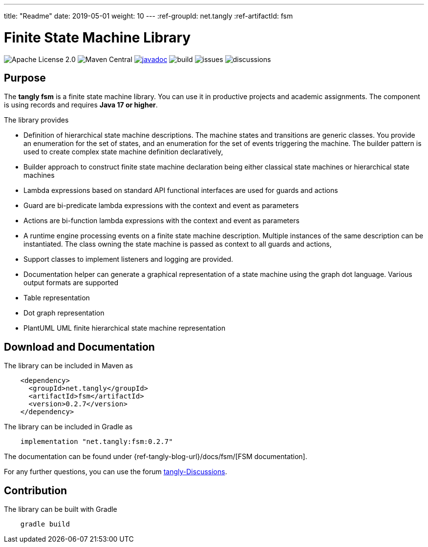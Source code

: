 ---
title: "Readme"
date: 2019-05-01
weight: 10
---
:ref-groupId: net.tangly
:ref-artifactId: fsm

= Finite State Machine Library

image:https://img.shields.io/badge/license-Apache%202-blue.svg[Apache License 2.0]
image:https://img.shields.io/maven-central/v/{ref-groupId}/{ref-artifactId}[Maven Central]
https://javadoc.io/doc/{ref-groupId}/{ref-artifactId}[image:https://javadoc.io/badge2/{ref-groupId}/{ref-artifactId}/javadoc.svg[javadoc]]
image:https://github.com/tangly-team/tangly-os/actions/workflows/workflows.yml/badge.svg[build]
image:https://img.shields.io/github/issues-raw/tangly-team/tangly-os[issues]
image:https://img.shields.io/github/discussions/tangly-team/tangly-os[discussions]

== Purpose

The *tangly fsm* is a finite state machine library.
You can use it in productive projects and academic assignments.
The component is using records and requires *Java 17 or higher*.

The library provides

* Definition of hierarchical state machine descriptions.
The machine states and transitions are generic classes.
You provide an enumeration for the set of states, and an enumeration for the set of events triggering the machine.
The builder pattern is used to create complex state machine definition declaratively,
* Builder approach to construct finite state machine declaration being either classical state machines or hierarchical state machines
* Lambda expressions based on standard API functional interfaces are used for guards and actions
* Guard are bi-predicate lambda expressions with the context and event as parameters
* Actions are bi-function lambda expressions with the context and event as parameters
* A runtime engine processing events on a finite state machine description.
Multiple instances of the same description can be instantiated.
The class owning the state machine is passed as context to all guards and actions,
* Support classes to implement listeners and logging are provided.
* Documentation helper can generate a graphical representation of a state machine using the graph dot language.
Various output formats are supported
* Table representation
* Dot graph representation
* PlantUML UML finite hierarchical state machine representation

== Download and Documentation

The library can be included in Maven as

[source,xml]
----
    <dependency>
      <groupId>net.tangly</groupId>
      <artifactId>fsm</artifactId>
      <version>0.2.7</version>
    </dependency>
----

The library can be included in Gradle as

[source,groovy]
----
    implementation "net.tangly:fsm:0.2.7"
----

The documentation can be found under {ref-tangly-blog-url}/docs/fsm/[FSM documentation].

For any further questions, you can use the forum https://github.com/orgs/tangly-team/discussions[tangly-Discussions].

== Contribution

The library can be built with Gradle

[source,shell]
----
    gradle build
----
